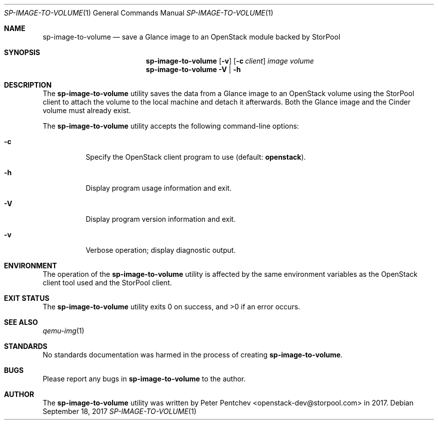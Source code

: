 .\" Copyright (c) 2017  StorPool
.\" All rights reserved.
.\"
.\" Redistribution and use in source and binary forms, with or without
.\" modification, are permitted provided that the following conditions
.\" are met:
.\" 1. Redistributions of source code must retain the above copyright
.\"    notice, this list of conditions and the following disclaimer.
.\" 2. Redistributions in binary form must reproduce the above copyright
.\"    notice, this list of conditions and the following disclaimer in the
.\"    documentation and/or other materials provided with the distribution.
.\"
.\" THIS SOFTWARE IS PROVIDED BY THE AUTHOR AND CONTRIBUTORS ``AS IS'' AND
.\" ANY EXPRESS OR IMPLIED WARRANTIES, INCLUDING, BUT NOT LIMITED TO, THE
.\" IMPLIED WARRANTIES OF MERCHANTABILITY AND FITNESS FOR A PARTICULAR PURPOSE
.\" ARE DISCLAIMED.  IN NO EVENT SHALL THE AUTHOR OR CONTRIBUTORS BE LIABLE
.\" FOR ANY DIRECT, INDIRECT, INCIDENTAL, SPECIAL, EXEMPLARY, OR CONSEQUENTIAL
.\" DAMAGES (INCLUDING, BUT NOT LIMITED TO, PROCUREMENT OF SUBSTITUTE GOODS
.\" OR SERVICES; LOSS OF USE, DATA, OR PROFITS; OR BUSINESS INTERRUPTION)
.\" HOWEVER CAUSED AND ON ANY THEORY OF LIABILITY, WHETHER IN CONTRACT, STRICT
.\" LIABILITY, OR TORT (INCLUDING NEGLIGENCE OR OTHERWISE) ARISING IN ANY WAY
.\" OUT OF THE USE OF THIS SOFTWARE, EVEN IF ADVISED OF THE POSSIBILITY OF
.\" SUCH DAMAGE.
.\"
.Dd September 18, 2017
.Dt SP-IMAGE-TO-VOLUME 1
.Os
.Sh NAME
.Nm sp-image-to-volume
.Nd save a Glance image to an OpenStack module backed by StorPool
.Sh SYNOPSIS
.Nm
.Op Fl v
.Op Fl c Ar client
.Ar image
.Ar volume
.Nm
.Fl V | Fl h
.Sh DESCRIPTION
The
.Nm
utility saves the data from a Glance image to an OpenStack volume using
the StorPool client to attach the volume to the local machine and detach it
afterwards.
Both the Glance image and the Cinder volume must already exist.
.Pp
The
.Nm
utility accepts the following command-line options:
.Bl -tag -width indent
.It Fl c
Specify the OpenStack client program to use
.Pq default: Cm openstack . 
.It Fl h
Display program usage information and exit.
.It Fl V
Display program version information and exit.
.It Fl v
Verbose operation; display diagnostic output.
.El
.Sh ENVIRONMENT
The operation of the
.Nm
utility is affected by the same environment variables as the OpenStack
client tool used and the StorPool client.
.Sh EXIT STATUS
.Ex -std
.Sh SEE ALSO
.Xr qemu-img 1
.Sh STANDARDS
No standards documentation was harmed in the process of creating
.Nm .
.Sh BUGS
Please report any bugs in
.Nm
to the author.
.Sh AUTHOR
The
.Nm
utility was written by
.An Peter Pentchev Aq openstack-dev@storpool.com
in 2017.
